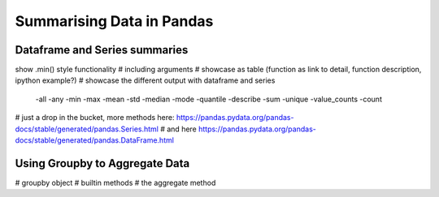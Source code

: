 Summarising Data in Pandas
============================

Dataframe and Series summaries
------------------------------------

show .min() style functionality # including arguments
# showcase as table (function as link to detail, function description, ipython example?)
# showcase the different output with dataframe and series
    -all
    -any
    -min
    -max
    -mean
    -std
    -median
    -mode
    -quantile
    -describe
    -sum
    -unique
    -value_counts
    -count


# just a drop in the bucket, more methods here: https://pandas.pydata.org/pandas-docs/stable/generated/pandas.Series.html
# and here https://pandas.pydata.org/pandas-docs/stable/generated/pandas.DataFrame.html

Using Groupby to Aggregate Data
---------------------------------

# groupby object
# builtin methods
# the aggregate method